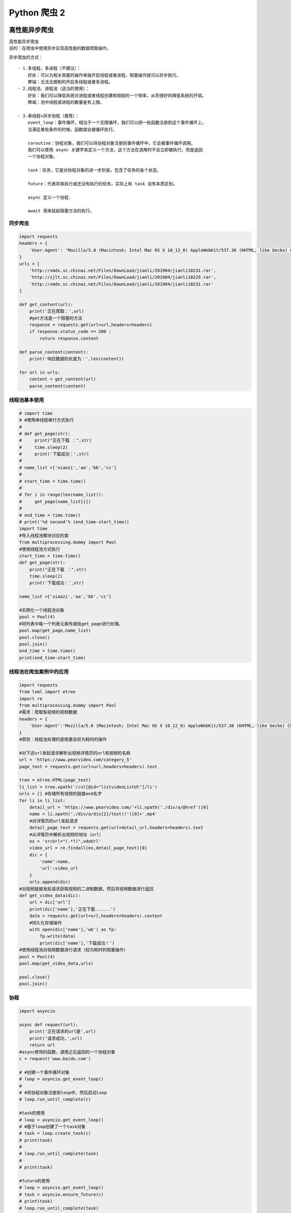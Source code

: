 Python 爬虫 2
##################################################################################

高性能异步爬虫
**********************************************************************************

| 高性能异步爬虫
| 目的：在爬虫中使用异步实现高性能的数据爬取操作。

异步爬虫的方式：

::

	- 1.多线程，多进程（不建议）：
	    好处：可以为相关阻塞的操作单独开启线程或者进程，阻塞操作就可以异步执行。
	    弊端：无法无限制的开启多线程或者多进程。
	- 2.线程池、进程池（适当的使用）：
	    好处：我们可以降低系统对进程或者线程创建和销毁的一个频率，从而很好的降低系统的开销。
	    弊端：池中线程或进程的数量是有上限。

	- 3.单线程+异步协程（推荐）：
	    event_loop：事件循环，相当于一个无限循环，我们可以把一些函数注册到这个事件循环上，
	    当满足某些条件的时候，函数就会被循环执行。

	    coroutine：协程对象，我们可以将协程对象注册到事件循环中，它会被事件循环调用。
	    我们可以使用 async 关键字来定义一个方法，这个方法在调用时不会立即被执行，而是返回
	    一个协程对象。

	    task：任务，它是对协程对象的进一步封装，包含了任务的各个状态。

	    future：代表将来执行或还没有执行的任务，实际上和 task 没有本质区别。

	    async 定义一个协程.

	    await 用来挂起阻塞方法的执行。

同步爬虫
==================================================================================

.. code-block:: python

	import requests
	headers = {
	    'User-Agent': 'Mozilla/5.0 (Macintosh; Intel Mac OS X 10_12_0) AppleWebKit/537.36 (KHTML, like Gecko) Chrome/72.0.3626.121 Safari/537.36'
	}
	urls = [
	    'http://xmdx.sc.chinaz.net/Files/DownLoad/jianli/201904/jianli10231.rar',
	    'http://zjlt.sc.chinaz.net/Files/DownLoad/jianli/201904/jianli10229.rar',
	    'http://xmdx.sc.chinaz.net/Files/DownLoad/jianli/201904/jianli10231.rar'
	]

	def get_content(url):
	    print('正在爬取：',url)
	    #get方法是一个阻塞的方法
	    response = requests.get(url=url,headers=headers)
	    if response.status_code == 200 :
	        return response.content

	def parse_content(content):
	    print('响应数据的长度为：',len(content))

	for url in urls:
	    content = get_content(url)
	    parse_content(content)

线程池基本使用
==================================================================================

.. code-block:: python

	# import time
	# #使用单线程串行方式执行
	#
	# def get_page(str):
	#     print("正在下载 ：",str)
	#     time.sleep(2)
	#     print('下载成功：',str)
	#
	# name_list =['xiaozi','aa','bb','cc']
	#
	# start_time = time.time()
	#
	# for i in range(len(name_list)):
	#     get_page(name_list[i])
	#
	# end_time = time.time()
	# print('%d second'% (end_time-start_time))
	import time
	#导入线程池模块对应的类
	from multiprocessing.dummy import Pool
	#使用线程池方式执行
	start_time = time.time()
	def get_page(str):
	    print("正在下载 ：",str)
	    time.sleep(2)
	    print('下载成功：',str)

	name_list =['xiaozi','aa','bb','cc']

	#实例化一个线程池对象
	pool = Pool(4)
	#将列表中每一个列表元素传递给get_page进行处理。
	pool.map(get_page,name_list)
	pool.close()
	pool.join()
	end_time = time.time()
	print(end_time-start_time)

线程池在爬虫案例中的应用
==================================================================================

.. code-block:: python

	import requests
	from lxml import etree
	import re
	from multiprocessing.dummy import Pool
	#需求：爬取梨视频的视频数据
	headers = {
	    'User-Agent':'Mozilla/5.0 (Macintosh; Intel Mac OS X 10_12_0) AppleWebKit/537.36 (KHTML, like Gecko) Chrome/71.0.3578.98 Safari/537.36'
	}
	#原则：线程池处理的是阻塞且较为耗时的操作

	#对下述url发起请求解析出视频详情页的url和视频的名称
	url = 'https://www.pearvideo.com/category_5'
	page_text = requests.get(url=url,headers=headers).text

	tree = etree.HTML(page_text)
	li_list = tree.xpath('//ul[@id="listvideoListUl"]/li')
	urls = [] #存储所有视频的链接and名字
	for li in li_list:
	    detail_url = 'https://www.pearvideo.com/'+li.xpath('./div/a/@href')[0]
	    name = li.xpath('./div/a/div[2]/text()')[0]+'.mp4'
	    #对详情页的url发起请求
	    detail_page_text = requests.get(url=detail_url,headers=headers).text
	    #从详情页中解析出视频的地址（url）
	    ex = 'srcUrl="(.*?)",vdoUrl'
	    video_url = re.findall(ex,detail_page_text)[0]
	    dic = {
	        'name':name,
	        'url':video_url
	    }
	    urls.append(dic)
	#对视频链接发起请求获取视频的二进制数据，然后将视频数据进行返回
	def get_video_data(dic):
	    url = dic['url']
	    print(dic['name'],'正在下载......')
	    data = requests.get(url=url,headers=headers).content
	    #持久化存储操作
	    with open(dic['name'],'wb') as fp:
	        fp.write(data)
	        print(dic['name'],'下载成功！')
	#使用线程池对视频数据进行请求（较为耗时的阻塞操作）
	pool = Pool(4)
	pool.map(get_video_data,urls)

	pool.close()
	pool.join()

协程
==================================================================================

.. code-block:: python

	import asyncio

	async def request(url):
	    print('正在请求的url是',url)
	    print('请求成功,',url)
	    return url
	#async修饰的函数，调用之后返回的一个协程对象
	c = request('www.baidu.com')

	# #创建一个事件循环对象
	# loop = asyncio.get_event_loop()
	#
	# #将协程对象注册到loop中，然后启动loop
	# loop.run_until_complete(c)

	#task的使用
	# loop = asyncio.get_event_loop()
	# #基于loop创建了一个task对象
	# task = loop.create_task(c)
	# print(task)
	#
	# loop.run_until_complete(task)
	#
	# print(task)

	#future的使用
	# loop = asyncio.get_event_loop()
	# task = asyncio.ensure_future(c)
	# print(task)
	# loop.run_until_complete(task)
	# print(task)

	def callback_func(task):
	    #result返回的就是任务对象中封装的协程对象对应函数的返回值
	    print(task.result())

	#绑定回调
	loop = asyncio.get_event_loop()
	task = asyncio.ensure_future(c)
	#将回调函数绑定到任务对象中
	task.add_done_callback(callback_func)
	loop.run_until_complete(task)


多任务协程01
==================================================================================

.. code-block:: python

	import asyncio
	import time

	async def request(url):
	    print('正在下载',url)
	    #在异步协程中如果出现了同步模块相关的代码，那么就无法实现异步。
	    # time.sleep(2)
	    #当在asyncio中遇到阻塞操作必须进行手动挂起
	    await asyncio.sleep(2)
	    print('下载完毕',url)

	start = time.time()
	urls = [
	    'www.baidu.com',
	    'www.sogou.com',
	    'www.goubanjia.com'
	]

	#任务列表：存放多个任务对象
	stasks = []
	for url in urls:
	    c = request(url)
	    task = asyncio.ensure_future(c)
	    stasks.append(task)

	loop = asyncio.get_event_loop()
	#需要将任务列表封装到wait中
	loop.run_until_complete(asyncio.wait(stasks))

	print(time.time()-start)

多任务异步协程02
==================================================================================

.. code-block:: python

	import requests
	import asyncio
	import time

	start = time.time()
	urls = [
	    'http://127.0.0.1:5000/bobo','http://127.0.0.1:5000/jay','http://127.0.0.1:5000/tom'
	]

	async def get_page(url):
	    print('正在下载',url)
	    #requests.get是基于同步，必须使用基于异步的网络请求模块进行指定url的请求发送
	    #aiohttp:基于异步网络请求的模块
	    response = requests.get(url=url)
	    print('下载完毕：',response.text)

	tasks = []

	for url in urls:
	    c = get_page(url)
	    task = asyncio.ensure_future(c)
	    tasks.append(task)

	loop = asyncio.get_event_loop()
	loop.run_until_complete(asyncio.wait(tasks))

	end = time.time()

	print('总耗时:',end-start)

aiohttp 实现多任务异步协程
==================================================================================

.. code-block:: python

	# 测试任务
	from flask import Flask
	import time

	app = Flask(__name__)

	@app.route('/bobo')
	def index_bobo():
	    time.sleep(2)
	    return 'Hello bobo'

	@app.route('/jay')
	def index_jay():
	    time.sleep(2)
	    return 'Hello jay'

	@app.route('/tom')
	def index_tom():
	    time.sleep(2)
	    return 'Hello tom'

	if __name__ == '__main__':
	    app.run(threaded=True)

	#环境安装：pip install aiohttp
	#使用该模块中的ClientSession
	import requests
	import asyncio
	import time
	import aiohttp

	start = time.time()
	# urls = [
	#     'http://127.0.0.1:5000/bobo','http://127.0.0.1:5000/jay','http://127.0.0.1:5000/tom',
	#     'http://127.0.0.1:5000/bobo', 'http://127.0.0.1:5000/jay', 'http://127.0.0.1:5000/tom',
	#     'http://127.0.0.1:5000/bobo', 'http://127.0.0.1:5000/jay', 'http://127.0.0.1:5000/tom',
	#     'http://127.0.0.1:5000/bobo', 'http://127.0.0.1:5000/jay', 'http://127.0.0.1:5000/tom',
	#
	# ]
	from multiprocessing.dummy import Pool
	pool = Pool(2)

	urls = []
	for i in range(10):
	    urls.append('http://127.0.0.1:5000/bobo')
	print(urls)
	async def get_page(url):
	    async with aiohttp.ClientSession() as session:
	        #get()、post():
	        #headers,params/data,proxy='http://ip:port'
	        async with await session.get(url) as response:
	            #text()返回字符串形式的响应数据
	            #read()返回的二进制形式的响应数据
	            #json()返回的就是json对象
	            #注意：获取响应数据操作之前一定要使用await进行手动挂起
	            page_text = await response.text()
	            print(page_text)

	tasks = []

	for url in urls:
	    c = get_page(url)
	    task = asyncio.ensure_future(c)
	    tasks.append(task)

	loop = asyncio.get_event_loop()

	loop.run_until_complete(asyncio.wait(tasks))

	end = time.time()

	print('总耗时:',end-start)

多任务异步协程实战演练
==================================================================================

.. code-block:: python

	import requests
	from lxml import etree
	import time
	import os
	start = time.time()
	headers = {
	    'User-Agent': 'Mozilla/5.0 (Macintosh; Intel Mac OS X 10_12_0) AppleWebKit/537.36 (KHTML, like Gecko) Chrome/72.0.3626.121 Safari/537.36'
	}
	if not os.path.exists('./libs'):
	    os.mkdir('./libs')
	url = 'http://pic.netbian.com/4kmeinv/index_%d.html'
	a = []
	for page in range(2,50):
	    new_url = format(url%page)
	    page_text = requests.get(url=new_url,headers=headers).text
	    tree = etree.HTML(page_text)
	    li_list = tree.xpath('//div[@class="slist"]/ul/li')
	    for li in li_list:
	        img_src = 'http://pic.netbian.com' + li.xpath('./a/img/@src')[0]
	        name = img_src.split('/')[-1]
	        # data = requests.get(url=img_src).content
	        # path = './libs/'+name
	        # with open(path,'wb') as fp:
	        #     fp.write(data)
	        #     print(name,'下载成功')
	        a.append(name)
	print(len(a))
	print('总耗时：',time.time()-start)

动态加载数据处理
**********************************************************************************

selenium模块的基本使用
==================================================================================

* 问题：selenium模块和爬虫之间具有怎样的关联？

::

	- 便捷的获取网站中动态加载的数据
	- 便捷实现模拟登录

* 什么是selenium模块？

::

	- 基于浏览器自动化的一个模块。

* selenium使用流程：

::

	- 环境安装：pip install selenium
	- 下载一个浏览器的驱动程序（谷歌浏览器）
	    - 下载路径：http://chromedriver.storage.googleapis.com/index.html
	    - 驱动程序和浏览器的映射关系：http://blog.csdn.net/huilan_same/article/details/51896672
	- 实例化一个浏览器对象
	- 编写基于浏览器自动化的操作代码
	    - 发起请求：get(url)
	    - 标签定位：find系列的方法
	    - 标签交互：send_keys('xxx')
	    - 执行js程序：excute_script('jsCode')
	    - 前进，后退：back(),forward()
	    - 关闭浏览器：quit()

	- selenium处理iframe
	    - 如果定位的标签存在于iframe标签之中，则必须使用switch_to.frame(id)
	    - 动作链（拖动）：from selenium.webdriver import ActionChains
	        - 实例化一个动作链对象：action = ActionChains(bro)
	        - click_and_hold（div）：长按且点击操作
	        - move_by_offset(x,y)
	        - perform()让动作链立即执行
	        - action.release()释放动作链对象

* 12306模拟登录

::

	- 超级鹰：http://www.chaojiying.com/about.html
	    - 注册：普通用户
	    - 登录：普通用户
	        - 题分查询：充值
	        - 创建一个软件（id）
	        - 下载示例代码

	- 12306模拟登录编码流程：
	    - 使用selenium打开登录页面
	    - 对当前selenium打开的这张页面进行截图
	    - 对当前图片局部区域（验证码图片）进行裁剪
	        - 好处：将验证码图片和模拟登录进行一一对应。
	    - 使用超级鹰识别验证码图片（坐标）
	    - 使用动作链根据坐标实现点击操作
	    - 录入用户名密码，点击登录按钮实现登录

演示程序
==================================================================================

.. code-block:: python

	from selenium import webdriver
	from time import sleep
	# 后面是你的浏览器驱动位置，记得前面加r'','r'是防止字符转义的
	driver = webdriver.Chrome(r'./chromedriver')
	# 用get打开百度页面
	driver.get("http://www.baidu.com")
	# 查找页面的“设置”选项，并进行点击
	driver.find_elements_by_link_text('设置')[0].click()
	sleep(2)
	# # 打开设置后找到“搜索设置”选项，设置为每页显示50条
	driver.find_elements_by_link_text('搜索设置')[0].click()
	sleep(2)
	# 选中每页显示50条
	m = driver.find_element_by_id('nr')
	sleep(2)
	m.find_element_by_xpath('//*[@id="nr"]/option[3]').click()
	m.find_element_by_xpath('.//option[3]').click()
	sleep(2)
	# 点击保存设置
	driver.find_elements_by_class_name("prefpanelgo")[0].click()
	sleep(2)
	# 处理弹出的警告页面   确定accept() 和 取消dismiss()
	driver.switch_to_alert().accept()
	sleep(2)
	# 找到百度的输入框，并输入 美女
	driver.find_element_by_id('kw').send_keys('美女')
	sleep(2)
	# 点击搜索按钮
	driver.find_element_by_id('su').click()
	sleep(2)
	# 在打开的页面中找到“Selenium - 开源中国社区”，并打开这个页面
	driver.find_elements_by_link_text('美女_百度图片')[0].click()
	sleep(3)
	# 关闭浏览器
	driver.quit()

selenium 基础用法
==================================================================================

.. code-block:: python

	from selenium import webdriver
	from lxml import etree
	from time import sleep
	#实例化一个浏览器对象（传入浏览器的驱动成）
	bro = webdriver.Chrome(executable_path='./chromedriver')
	#让浏览器发起一个指定url对应请求
	bro.get('http://125.35.6.84:81/xk/')

	#page_source获取浏览器当前页面的页面源码数据
	page_text = bro.page_source

	#解析企业名称
	tree = etree.HTML(page_text)
	li_list = tree.xpath('//ul[@id="gzlist"]/li')
	for li in li_list:
	    name = li.xpath('./dl/@title')[0]
	    print(name)
	sleep(5)
	bro.quit()

selenium 其他自动化操作
==================================================================================

.. code-block:: python

	from selenium import webdriver
	from time import sleep
	bro = webdriver.Chrome(executable_path='./chromedriver')

	bro.get('https://www.taobao.com/')

	#标签定位
	search_input = bro.find_element_by_id('q')
	#标签交互
	search_input.send_keys('Iphone')

	#执行一组js程序  翻屏(往下滚动一屏) 滑动按钮
	bro.execute_script('window.scrollTo(0,document.body.scrollHeight)')
	sleep(2)
	#点击搜索按钮
	btn = bro.find_element_by_css_selector('.btn-search')
	btn.click()

	bro.get('https://www.baidu.com')
	sleep(2)
	#回退
	bro.back()
	sleep(2)
	#前进
	bro.forward()

	sleep(5)

	bro.quit()

动作链和 iframe 的处理
==================================================================================

.. code-block:: python

	from selenium import webdriver
	from time import sleep
	#导入动作链对应的类
	from selenium.webdriver import ActionChains
	bro = webdriver.Chrome(executable_path='./chromedriver')

	bro.get('https://www.runoob.com/try/try.php?filename=jqueryui-api-droppable')

	#如果定位的标签是存在于iframe标签之中的则必须通过如下操作在进行标签定位
	bro.switch_to.frame('iframeResult')#切换浏览器标签定位的作用域
	div = bro.find_element_by_id('draggable')

	#动作链
	action = ActionChains(bro)
	#点击长按指定的标签
	action.click_and_hold(div)

	for i in range(5):
	    #perform()立即执行动作链操作
	    #move_by_offset(x,y):x水平方向 y竖直方向
	    action.move_by_offset(17,0).perform()
	    sleep(0.5)

	#释放动作链
	action.release()

	bro.quit()

模拟登录 qq 空间
==================================================================================

.. code-block:: python

	from selenium import webdriver
	from time import sleep

	bro = webdriver.Chrome(executable_path='./chromedriver')

	bro.get('https://qzone.qq.com/')

	bro.switch_to.frame('login_frame')

	a_tag = bro.find_element_by_id("switcher_plogin")
	a_tag.click()

	userName_tag = bro.find_element_by_id('u')
	password_tag = bro.find_element_by_id('p')
	sleep(1)
	userName_tag.send_keys('328410948')
	sleep(1)
	password_tag.send_keys('123456789')
	sleep(1)
	btn = bro.find_element_by_id('login_button')
	btn.click()

	sleep(3)

	bro.quit()

谷歌无头浏览器+反检测
==================================================================================

.. code-block:: python

	from selenium import webdriver
	from time import sleep
	#实现无可视化界面
	from selenium.webdriver.chrome.options import Options
	#实现规避检测
	from selenium.webdriver import ChromeOptions

	#实现无可视化界面的操作
	chrome_options = Options()
	chrome_options.add_argument('--headless')
	chrome_options.add_argument('--disable-gpu')

	#实现规避检测
	option = ChromeOptions()
	option.add_experimental_option('excludeSwitches', ['enable-automation'])

	#如何实现让selenium规避被检测到的风险
	bro = webdriver.Chrome(executable_path='./chromedriver',chrome_options=chrome_options,options=option)

	#无可视化界面（无头浏览器） phantomJs
	bro.get('https://www.baidu.com')

	print(bro.page_source)
	sleep(2)
	bro.quit()

基于 selenium 实现 12306 模拟登录
==================================================================================

.. code-block:: python

	#下述代码为超级鹰提供的示例代码
	import requests
	from hashlib import md5

	class Chaojiying_Client(object):

	    def __init__(self, username, password, soft_id):
	        self.username = username
	        password =  password.encode('utf8')
	        self.password = md5(password).hexdigest()
	        self.soft_id = soft_id
	        self.base_params = {
	            'user': self.username,
	            'pass2': self.password,
	            'softid': self.soft_id,
	        }
	        self.headers = {
	            'Connection': 'Keep-Alive',
	            'User-Agent': 'Mozilla/4.0 (compatible; MSIE 8.0; Windows NT 5.1; Trident/4.0)',
	        }

	    def PostPic(self, im, codetype):
	        """
	        im: 图片字节
	        codetype: 题目类型 参考 http://www.chaojiying.com/price.html
	        """
	        params = {
	            'codetype': codetype,
	        }
	        params.update(self.base_params)
	        files = {'userfile': ('ccc.jpg', im)}
	        r = requests.post('http://upload.chaojiying.net/Upload/Processing.php', data=params, files=files, headers=self.headers)
	        return r.json()

	    def ReportError(self, im_id):
	        """
	        im_id:报错题目的图片ID
	        """
	        params = {
	            'id': im_id,
	        }
	        params.update(self.base_params)
	        r = requests.post('http://upload.chaojiying.net/Upload/ReportError.php', data=params, headers=self.headers)
	        return r.json()

	# chaojiying = Chaojiying_Client('bobo328410948', 'bobo328410948', '899370')	#用户中心>>软件ID 生成一个替换 96001
	# im = open('12306.jpg', 'rb').read()													#本地图片文件路径 来替换 a.jpg 有时WIN系统须要//
	# print(chaojiying.PostPic(im, 9004)['pic_str'])
	#上述代码为超级鹰提供的示例代码

	#使用selenium打开登录页面
	from selenium import webdriver
	import time
	from PIL import Image
	from selenium.webdriver import ActionChains
	bro = webdriver.Chrome(executable_path='./chromedriver')
	bro.get('https://kyfw.12306.cn/otn/login/init')
	time.sleep(1)

	#save_screenshot就是将当前页面进行截图且保存
	bro.save_screenshot('aa.png')

	#确定验证码图片对应的左上角和右下角的坐标（裁剪的区域就确定）
	code_img_ele = bro.find_element_by_xpath('//*[@id="loginForm"]/div/ul[2]/li[4]/div/div/div[3]/img')
	location = code_img_ele.location  # 验证码图片左上角的坐标 x,y
	print('location:',location)
	size = code_img_ele.size  #验证码标签对应的长和宽
	print('size:',size)
	#左上角和右下角坐标
	rangle = (
	int(location['x']), int(location['y']), int(location['x'] + size['width']), int(location['y'] + size['height']))
	#至此验证码图片区域就确定下来了

	i = Image.open('./aa.png')
	code_img_name = './code.png'
	#crop根据指定区域进行图片裁剪
	frame = i.crop(rangle)
	frame.save(code_img_name)

	#将验证码图片提交给超级鹰进行识别
	chaojiying = Chaojiying_Client('bobo328410948', 'bobo328410948', '899370')	#用户中心>>软件ID 生成一个替换 96001
	im = open('code.png', 'rb').read()													#本地图片文件路径 来替换 a.jpg 有时WIN系统须要//
	print(chaojiying.PostPic(im, 9004)['pic_str'])
	result = chaojiying.PostPic(im, 9004)['pic_str']
	all_list = [] #要存储即将被点击的点的坐标  [[x1,y1],[x2,y2]]
	if '|' in result:
	    list_1 = result.split('|')
	    count_1 = len(list_1)
	    for i in range(count_1):
	        xy_list = []
	        x = int(list_1[i].split(',')[0])
	        y = int(list_1[i].split(',')[1])
	        xy_list.append(x)
	        xy_list.append(y)
	        all_list.append(xy_list)
	else:
	    x = int(result.split(',')[0])
	    y = int(result.split(',')[1])
	    xy_list = []
	    xy_list.append(x)
	    xy_list.append(y)
	    all_list.append(xy_list)
	print(all_list)
	#遍历列表，使用动作链对每一个列表元素对应的x,y指定的位置进行点击操作
	for l in all_list:
	    x = l[0]
	    y = l[1]
	    ActionChains(bro).move_to_element_with_offset(code_img_ele, x, y).click().perform()
	    time.sleep(0.5)

	bro.find_element_by_id('username').send_keys('www.zhangbowudi@qq.com')
	time.sleep(2)
	bro.find_element_by_id('password').send_keys('bobo_15027900535')
	time.sleep(2)
	bro.find_element_by_id('loginSub').click()
	time.sleep(30)
	bro.quit()

scrapy 框架
**********************************************************************************

scrapy框架

- 什么是框架？

::

	- 就是一个集成了很多功能并且具有很强通用性的一个项目模板。

- 如何学习框架？

::

	- 专门学习框架封装的各种功能的详细用法。

- 什么是scrapy？

::

	- 爬虫中封装好的一个明星框架。功能：高性能的持久化存储，异步的数据下载，高性能的数据解析，分布式

- scrapy框架的基本使用

::

	- 环境的安装：
	    - mac or linux：pip install scrapy
	    - windows:
	        - pip install wheel
	        - 下载twisted，下载地址为http://www.lfd.uci.edu/~gohlke/pythonlibs/#twisted
	        - 安装twisted：pip install Twisted‑17.1.0‑cp36‑cp36m‑win_amd64.whl
	        - pip install pywin32
	        - pip install scrapy
	        测试：在终端里录入scrapy指令，没有报错即表示安装成功！
	- 创建一个工程：scrapy startproject xxxPro
	- cd xxxPro
	- 在spiders子目录中创建一个爬虫文件
	    - scrapy genspider spiderName www.xxx.com
	- 执行工程：
	    - scrapy crawl spiderName

- scrapy数据解析

- scrapy持久化存储

::

	- 基于终端指令：
	    - 要求：只可以将parse方法的返回值存储到本地的文本文件中
	    - 注意：持久化存储对应的文本文件的类型只可以为：'json', 'jsonlines', 'jl', 'csv', 'xml', 'marshal', 'pickle
	    - 指令：scrapy crawl xxx -o filePath
	    - 好处：简介高效便捷
	    - 缺点：局限性比较强（数据只可以存储到指定后缀的文本文件中）

	- 基于管道：
	    - 编码流程：
	        - 数据解析
	        - 在item类中定义相关的属性
	        - 将解析的数据封装存储到item类型的对象
	        - 将item类型的对象提交给管道进行持久化存储的操作
	        - 在管道类的process_item中要将其接受到的item对象中存储的数据进行持久化存储操作
	        - 在配置文件中开启管道
	    - 好处：
	        - 通用性强。

	- 面试题：将爬取到的数据一份存储到本地一份存储到数据库，如何实现？
	    - 管道文件中一个管道类对应的是将数据存储到一种平台
	    - 爬虫文件提交的item只会给管道文件中第一个被执行的管道类接受
	    - process_item中的return item表示将item传递给下一个即将被执行的管道类

- 基于Spider的全站数据爬取

::

	- 就是将网站中某板块下的全部页码对应的页面数据进行爬取
	- 需求：爬取校花网中的照片的名称
	- 实现方式：
	    - 将所有页面的url添加到start_urls列表（不推荐）
	    - 自行手动进行请求发送（推荐）
	        - 手动请求发送：
	            - yield scrapy.Request(url,callback):callback专门用做于数据解析

- 五大核心组件

::

	引擎(Scrapy)
	    用来处理整个系统的数据流处理, 触发事务(框架核心)
	调度器(Scheduler)
	    用来接受引擎发过来的请求, 压入队列中, 并在引擎再次请求的时候返回. 可以想像成一个URL（抓取网页的网址或者说是链接）的优先队列, 由它来决定下一个要抓取的网址是什么, 同时去除重复的网址
	下载器(Downloader)
	    用于下载网页内容, 并将网页内容返回给蜘蛛(Scrapy下载器是建立在twisted这个高效的异步模型上的)
	爬虫(Spiders)
	    爬虫是主要干活的, 用于从特定的网页中提取自己需要的信息, 即所谓的实体(Item)。用户也可以从中提取出链接,让Scrapy继续抓取下一个页面
	项目管道(Pipeline)
	    负责处理爬虫从网页中抽取的实体，主要的功能是持久化实体、验证实体的有效性、清除不需要的信息。当页面被爬虫解析后，将被发送到项目管道，并经过几个特定的次序处理数据。

- 请求传参

::

	- 使用场景：如果爬取解析的数据不在同一张页面中。（深度爬取）
	- 需求：爬取boss的岗位名称，岗位描述

- 图片数据爬取之ImagesPipeline

::

	- 基于scrapy爬取字符串类型的数据和爬取图片类型的数据区别？
	    - 字符串：只需要基于xpath进行解析且提交管道进行持久化存储
	    - 图片：xpath解析出图片src的属性值。单独的对图片地址发起请求获取图片二进制类型的数据

	- ImagesPipeline：
	    - 只需要将img的src的属性值进行解析，提交到管道，管道就会对图片的src进行请求发送获取图片的二进制类型的数据，且还会帮我们进行持久化存储。
	- 需求：爬取站长素材中的高清图片
	- 使用流程：
	    - 数据解析（图片的地址）
	    - 将存储图片地址的item提交到制定的管道类
	    - 在管道文件中自定制一个基于ImagesPipeLine的一个管道类
	        - get_media_request
	        - file_path
	        - item_completed
	    - 在配置文件中：
	        - 指定图片存储的目录：IMAGES_STORE = './imgs_bobo'
	        - 指定开启的管道：自定制的管道类

- 中间件

::

	- 下载中间件
	    - 位置：引擎和下载器之间
	    - 作用：批量拦截到整个工程中所有的请求和响应
	    - 拦截请求：
	        - UA伪装:process_request
	        - 代理IP:process_exception:return request

	    - 拦截响应：
	        - 篡改响应数据，响应对象
	        - 需求：爬取网易新闻中的新闻数据（标题和内容）
	            - 1.通过网易新闻的首页解析出五大板块对应的详情页的url（没有动态加载）
	            - 2.每一个板块对应的新闻标题都是动态加载出来的（动态加载）
	            - 3.通过解析出每一条新闻详情页的url获取详情页的页面源码，解析出新闻内容

- CrawlSpider:类，Spider的一个子类

::

	- 全站数据爬取的方式
	    - 基于Spider：手动请求
	    - 基于CrawlSpider
	- CrawlSpider的使用：
	    - 创建一个工程
	    - cd XXX
	    - 创建爬虫文件（CrawlSpider）：
	        - scrapy genspider -t crawl xxx www.xxxx.com
	        - 链接提取器：
	            - 作用：根据指定的规则（allow）进行指定链接的提取
	        - 规则解析器：
	            - 作用：将链接提取器提取到的链接进行指定规则（callback）的解析
	    #需求：爬取sun网站中的编号，新闻标题，新闻内容，标号
	        - 分析：爬取的数据没有在同一张页面中。
	        - 1.可以使用链接提取器提取所有的页码链接
	        - 2.让链接提取器提取所有的新闻详情页的链接

- 分布式爬虫

::

	- 概念：我们需要搭建一个分布式的机群，让其对一组资源进行分布联合爬取。
	- 作用：提升爬取数据的效率

	- 如何实现分布式？
	    - 安装一个scrapy-redis的组件
	    - 原生的scarapy是不可以实现分布式爬虫，必须要让scrapy结合着scrapy-redis组件一起实现分布式爬虫。
	    - 为什么原生的scrapy不可以实现分布式？
	        - 调度器不可以被分布式机群共享
	        - 管道不可以被分布式机群共享
	    - scrapy-redis组件作用：
	        - 可以给原生的scrapy框架提供可以被共享的管道和调度器
	    - 实现流程
	        - 创建一个工程
	        - 创建一个基于CrawlSpider的爬虫文件
	        - 修改当前的爬虫文件：
	            - 导包：from scrapy_redis.spiders import RedisCrawlSpider
	            - 将start_urls和allowed_domains进行注释
	            - 添加一个新属性：redis_key = 'sun' 可以被共享的调度器队列的名称
	            - 编写数据解析相关的操作
	            - 将当前爬虫类的父类修改成RedisCrawlSpider
	        - 修改配置文件settings
	            - 指定使用可以被共享的管道：
	                ITEM_PIPELINES = {
	                    'scrapy_redis.pipelines.RedisPipeline': 400
	                }
	            - 指定调度器：
	                # 增加了一个去重容器类的配置, 作用使用Redis的set集合来存储请求的指纹数据, 从而实现请求去重的持久化
	                DUPEFILTER_CLASS = "scrapy_redis.dupefilter.RFPDupeFilter"
	                # 使用scrapy-redis组件自己的调度器
	                SCHEDULER = "scrapy_redis.scheduler.Scheduler"
	                # 配置调度器是否要持久化, 也就是当爬虫结束了, 要不要清空Redis中请求队列和去重指纹的set。如果是True, 就表示要持久化存储, 就不清空数据, 否则清空数据
	                SCHEDULER_PERSIST = True
	            - 指定redis服务器：

	        - redis相关操作配置：
	            - 配置redis的配置文件：
	                - linux或者mac：redis.conf
	                - windows:redis.windows.conf
	                - 代开配置文件修改：
	                    - 将bind 127.0.0.1进行删除
	                    - 关闭保护模式：protected-mode yes改为no
	            - 结合着配置文件开启redis服务
	                - redis-server 配置文件
	            - 启动客户端：
	                - redis-cli
	        - 执行工程：
	            - scrapy runspider xxx.py
	        - 向调度器的队列中放入一个起始的url：
	            - 调度器的队列在redis的客户端中
	                - lpush xxx www.xxx.com
	        - 爬取到的数据存储在了redis的proName:items这个数据结构中

初始使用
==================================================================================

.. code-block:: python

	//settings 配置文件
	BOT_NAME = 'firstBlood'

	......
	......

	# Crawl responsibly by identifying yourself (and your website) on the user-agent
	#USER_AGENT = 'firstBlood (+http://www.yourdomain.com)'
	USER_AGENT = 'Mozilla/5.0 (Macintosh; Intel Mac OS X 10_12_0) AppleWebKit/537.36 (KHTML, like Gecko) Chrome/74.0.3729.169 Safari/537.36'

	# Obey robots.txt rules
	ROBOTSTXT_OBEY = False

	LOG_LEVEL = 'ERROR'

	#显示指定类型的日志信息
	LOG_LEVEL = 'ERROR'

	......
	......

	//first 文件
	import scrapy

	class FirstSpider(scrapy.Spider):
	    #爬虫文件的名称：就是爬虫源文件的一个唯一标识
	    name = 'first'
	    #允许的域名：用来限定start_urls列表中哪些url可以进行请求发送
	    # allowed_domains = ['www.baidu.com']

	    #起始的url列表：该列表中存放的url会被scrapy自动进行请求的发送
	    start_urls = ['https://www.baidu.com/','https://www.sogou.com']

	    #用作于数据解析：response参数表示的就是请求成功后对应的响应对象
	    def parse(self, response):
	        print(response)

基于终端指令的持久化存储
==================================================================================

.. code-block:: python

	//settings 配置文件

	BOT_NAME = 'qiubaiPro'

	# Crawl responsibly by identifying yourself (and your website) on the user-agent
	USER_AGENT = 'Mozilla/5.0 (Macintosh; Intel Mac OS X 10_12_0) AppleWebKit/537.36 (KHTML, like Gecko) Chrome/74.0.3729.169 Safari/537.36'

	# Obey robots.txt rules
	ROBOTSTXT_OBEY = False

	LOG_LEVEL = 'ERROR'

	//items.py
	import scrapy

	class QiubaiproItem(scrapy.Item):
	    # define the fields for your item here like:
	    author = scrapy.Field()
	    content = scrapy.Field()
	    # pass

	//qiubai.py
	import scrapy
	from qiubaiPro.items import QiubaiproItem

	class QiubaiSpider(scrapy.Spider):
	    name = 'qiubai'
	    # allowed_domains = ['www.xxx.com']
	    start_urls = ['https://www.qiushibaike.com/text/']

		def parse(self, response):
		    #解析：作者的名称+段子内容
		    div_list = response.xpath('//div[@id="content-left"]/div')
		    all_data = [] #存储所有解析到的数据
		    for div in div_list:
		        #xpath返回的是列表，但是列表元素一定是Selector类型的对象
		        #extract可以将Selector对象中data参数存储的字符串提取出来
		        # author = div.xpath('./div[1]/a[2]/h2/text()')[0].extract()
		        author = div.xpath('./div[1]/a[2]/h2/text()').extract_first()
		        #列表调用了extract之后，则表示将列表中每一个Selector对象中data对应的字符串提取了出来
		        content = div.xpath('./a[1]/div/span//text()').extract()
		        content = ''.join(content)

		        dic = {
		            'author':author,
		            'content':content
		        }

		        all_data.append(dic)

		    return all_data

基于管道的持久化存储
==================================================================================

.. code-block:: python

	//items.py
	import scrapy

	class QiubaiproItem(scrapy.Item):
	    # define the fields for your item here like:
	    author = scrapy.Field()
	    content = scrapy.Field()
	    # pass

	//qiubai.py
	import scrapy
	from qiubaiPro.items import QiubaiproItem

	class QiubaiSpider(scrapy.Spider):
	    name = 'qiubai'
	    # allowed_domains = ['www.xxx.com']
	    start_urls = ['https://www.qiushibaike.com/text/']

	    def parse(self, response):
	        #解析：作者的名称+段子内容
	        div_list = response.xpath('//div[@id="content-left"]/div')
	        all_data = [] #存储所有解析到的数据
	        for div in div_list:
	            #xpath返回的是列表，但是列表元素一定是Selector类型的对象
	            #extract可以将Selector对象中data参数存储的字符串提取出来
	            # author = div.xpath('./div[1]/a[2]/h2/text()')[0].extract()
	            author = div.xpath('./div[1]/a[2]/h2/text() | ./div[1]/span/h2/text()').extract_first()
	            #列表调用了extract之后，则表示将列表中每一个Selector对象中data对应的字符串提取了出来
	            content = div.xpath('./a[1]/div/span//text()').extract()
	            content = ''.join(content)

	            item = QiubaiproItem()
	            item['author'] = author
	            item['content'] = content

	            yield item#将item提交给了管道

	//pipelines.py
	import pymysql

	class QiubaiproPipeline(object):
	    fp = None
	    #重写父类的一个方法：该方法只在开始爬虫的时候被调用一次
	    def open_spider(self,spider):
	        print('开始爬虫......')
	        self.fp = open('./qiubai.txt','w',encoding='utf-8')


	    #专门用来处理item类型对象
	    #该方法可以接收爬虫文件提交过来的item对象
	    #该方法没接收到一个item就会被调用一次
	    def process_item(self, item, spider):
	        author = item['author']
	        content= item['content']

	        self.fp.write(author+':'+content+'\n')

	        return item #就会传递给下一个即将被执行的管道类

	    def close_spider(self,spider):
	        print('结束爬虫！')
	        self.fp.close()

	#管道文件中一个管道类对应将一组数据存储到一个平台或者载体中
	class mysqlPileLine(object):
	    conn = None
	    cursor = None
	    def open_spider(self,spider):
	        self.conn = pymysql.Connect(host='127.0.0.1',port=3306,user='root',password='123456',db='qiubai',charset='utf8')
	    def process_item(self,item,spider):
	        self.cursor = self.conn.cursor()

	        try:
	            self.cursor.execute('insert into qiubai values("%s","%s")'%(item["author"],item["content"]))
	            self.conn.commit()
	        except Exception as e:
	            print(e)
	            self.conn.rollback()

	        return item
	    def close_spider(self,spider):
	        self.cursor.close()
	        self.conn.close()


	#爬虫文件提交的item类型的对象最终会提交给哪一个管道类？
	    #先执行的管道类

	//配置文件(setting)中开启管道
	ITEM_PIPELINES = {
	   'qiubaiPro.pipelines.QiubaiproPipeline': 300,
	    #300表示的是优先级，数值越小优先级越高
	}

全站数据爬取
==================================================================================

.. code-block:: python

	//settings.py
	BOT_NAME = 'xiaohuaPro'

	SPIDER_MODULES = ['xiaohuaPro.spiders']
	NEWSPIDER_MODULE = 'xiaohuaPro.spiders'

	USER_AGENT = 'Mozilla/5.0 (Macintosh; Intel Mac OS X 10_12_0) AppleWebKit/537.36 (KHTML, like Gecko) Chrome/74.0.3729.169 Safari/537.36'

	# Crawl responsibly by identifying yourself (and your website) on the user-agent
	#USER_AGENT = 'xiaohuaPro (+http://www.yourdomain.com)'
	LOG_LEVEL = 'ERROR'
	# Obey robots.txt rules
	ROBOTSTXT_OBEY = False

	//xiaohua.py
	import scrapy

	class XiaohuaSpider(scrapy.Spider):
	    name = 'xiaohua'
	    # allowed_domains = ['www.xxx.com']
	    start_urls = ['http://www.521609.com/meinvxiaohua/']

	    #生成一个通用的url模板(不可变)
	    url = 'http://www.521609.com/meinvxiaohua/list12%d.html'
	    page_num = 2

	    def parse(self, response):
	        li_list = response.xpath('//*[@id="content"]/div[2]/div[2]/ul/li')
	        for li in li_list:
	            img_name = li.xpath('./a[2]/b/text() | ./a[2]/text()').extract_first()
	            print(img_name)

	        if self.page_num <= 11:
	            new_url = format(self.url%self.page_num)
	            self.page_num += 1
	            #手动请求发送:callback回调函数是专门用作于数据解析
	            yield scrapy.Request(url=new_url,callback=self.parse)

scrapy五大核心组件简介
==================================================================================

scrapy的基本使用我们已经掌握，但是各位心中一定会有些许的疑问，我们在编写scrapy工程的时候，我们只是在定义相关类中的属性或者方法，但是我们并没有手动的对类进行实例化或者手动调用过相关的方法，那么这些操作都是谁做的呢？接下来我们就来看看scrapy的五大核心组件的工作流程，然后大家就会上述的疑问有基本了解了。

|image0|

* 引擎(Scrapy)
	
	* 用来处理整个系统的数据流处理, 触发事务(框架核心)

* 调度器(Scheduler)

	* 用来接受引擎发过来的请求, 压入队列中, 并在引擎再次请求的时候返回. 可以想像成一个URL（抓取网页的网址或者说是链接）的优先队列, 由它来决定下一个要抓取的网址是什么, 同时去除重复的网址

* 下载器(Downloader)

	* 用于下载网页内容, 并将网页内容返回给蜘蛛(Scrapy下载器是建立在twisted这个高效的异步模型上的)

* 爬虫(Spiders)

	* 爬虫是主要干活的, 用于从特定的网页中提取自己需要的信息, 即所谓的实体(Item)。用户也可以从中提取出链接,让Scrapy继续抓取下一个页面

* 项目管道(Pipeline)

	* 负责处理爬虫从网页中抽取的实体，主要的功能是持久化实体、验证实体的有效性、清除不需要的信息。当页面被爬虫解析后，将被发送到项目管道，并经过几个特定的次序处理数据。

请求传参
==================================================================================

.. code-block:: python

	//items.py
	import scrapy

	class BossproItem(scrapy.Item):
	    # define the fields for your item here like:
	    job_name = scrapy.Field()
	    job_desc = scrapy.Field()
	    # pass

	//boss.py
	import scrapy
	from bossPro.items import BossproItem

	class BossSpider(scrapy.Spider):
	    name = 'boss'
	    # allowed_domains = ['www.xxx.com']
	    start_urls = ['https://www.zhipin.com/job_detail/?query=python&city=101010100&industry=&position=']

	    url = 'https://www.zhipin.com/c101010100/?query=python&page=%d'
	    page_num = 2

	   #回调函数接受item
	    def parse_detail(self,response):
	        item = response.meta['item']

	        job_desc = response.xpath('//*[@id="main"]/div[3]/div/div[2]/div[2]/div[1]/div//text()').extract()
	        job_desc = ''.join(job_desc)
	        # print(job_desc)
	        item['job_desc'] = job_desc

	        yield item

	    #解析首页中的岗位名称
	    def parse(self, response):
	        li_list = response.xpath('//*[@id="main"]/div/div[3]/ul/li')
	        for li in li_list:
	            item = BossproItem()

	            job_name = li.xpath('.//div[@class="info-primary"]/h3/a/div[1]/text()').extract_first()
	            item['job_name'] = job_name
	            # print(job_name)
	            detail_url = 'https://www.zhipin.com'+li.xpath('.//div[@class="info-primary"]/h3/a/@href').extract_first()
	            #对详情页发请求获取详情页的页面源码数据
	            #手动请求的发送
	            #请求传参：meta={}，可以将meta字典传递给请求对应的回调函数
	            yield scrapy.Request(detail_url,callback=self.parse_detail,meta={'item':item})

	        #分页操作
	        if self.page_num <= 3:
	            new_url = format(self.url%self.page_num)
	            self.page_num += 1

	            yield scrapy.Request(new_url,callback=self.parse)

图片爬取
==================================================================================

.. code-block:: python

	//img.py
	# -*- coding: utf-8 -*-
	import scrapy
	from imgsPro.items import ImgsproItem

	class ImgSpider(scrapy.Spider):
	    name = 'img'
	    # allowed_domains = ['www.xxx.com']
	    start_urls = ['http://sc.chinaz.com/tupian/']

	    def parse(self, response):
	        div_list = response.xpath('//div[@id="container"]/div')
	        for div in div_list:
	            #注意：使用伪属性
	            src = div.xpath('./div/a/img/@src2').extract_first()

	            item = ImgsproItem()
	            item['src'] = src

	            yield item

	//items.py
	class ImgsproItem(scrapy.Item):
	    # define the fields for your item here like:
	    src = scrapy.Field()
	    # pass

	//pipelines
	from scrapy.pipelines.images import ImagesPipeline
	import scrapy
	class imgsPileLine(ImagesPipeline):

	    #就是可以根据图片地址进行图片数据的请求
	    def get_media_requests(self, item, info):

	        yield scrapy.Request(item['src'])

	    #指定图片存储的路径
	    def file_path(self, request, response=None, info=None):
	        imgName = request.url.split('/')[-1]
	        return imgName

	    def item_completed(self, results, item, info):
	        return item #返回给下一个即将被执行的管道类

中间件使用
==================================================================================

.. code-block:: python

	//settings.py
	BOT_NAME = 'middlePro'

	SPIDER_MODULES = ['middlePro.spiders']
	NEWSPIDER_MODULE = 'middlePro.spiders'

	# Obey robots.txt rules
	ROBOTSTXT_OBEY = False

	# Enable or disable downloader middlewares
	DOWNLOADER_MIDDLEWARES = {
	   'middlePro.middlewares.MiddleproDownloaderMiddleware': 543,
	}

	//middlewares.py
	from scrapy import signals

	import random

	class MiddleproDownloaderMiddleware(object):
	    # Not all methods need to be defined. If a method is not defined,
	    # scrapy acts as if the downloader middleware does not modify the
	    # passed objects.
	    user_agent_list = [
	        "Mozilla/5.0 (Windows NT 6.1; WOW64) AppleWebKit/537.1 "
	        "(KHTML, like Gecko) Chrome/22.0.1207.1 Safari/537.1",
	        "Mozilla/5.0 (X11; CrOS i686 2268.111.0) AppleWebKit/536.11 "
	        "(KHTML, like Gecko) Chrome/20.0.1132.57 Safari/536.11",
	        "Mozilla/5.0 (Windows NT 6.1; WOW64) AppleWebKit/536.6 "
	        "(KHTML, like Gecko) Chrome/20.0.1092.0 Safari/536.6",
	        "Mozilla/5.0 (Windows NT 6.2) AppleWebKit/536.6 "
	        "(KHTML, like Gecko) Chrome/20.0.1090.0 Safari/536.6",
	        "Mozilla/5.0 (Windows NT 6.2; WOW64) AppleWebKit/537.1 "
	        "(KHTML, like Gecko) Chrome/19.77.34.5 Safari/537.1",
	        "Mozilla/5.0 (X11; Linux x86_64) AppleWebKit/536.5 "
	        "(KHTML, like Gecko) Chrome/19.0.1084.9 Safari/536.5",
	        "Mozilla/5.0 (Windows NT 6.0) AppleWebKit/536.5 "
	        "(KHTML, like Gecko) Chrome/19.0.1084.36 Safari/536.5",
	        "Mozilla/5.0 (Windows NT 6.1; WOW64) AppleWebKit/536.3 "
	        "(KHTML, like Gecko) Chrome/19.0.1063.0 Safari/536.3",
	        "Mozilla/5.0 (Windows NT 5.1) AppleWebKit/536.3 "
	        "(KHTML, like Gecko) Chrome/19.0.1063.0 Safari/536.3",
	        "Mozilla/5.0 (Macintosh; Intel Mac OS X 10_8_0) AppleWebKit/536.3 "
	        "(KHTML, like Gecko) Chrome/19.0.1063.0 Safari/536.3",
	        "Mozilla/5.0 (Windows NT 6.2) AppleWebKit/536.3 "
	        "(KHTML, like Gecko) Chrome/19.0.1062.0 Safari/536.3",
	        "Mozilla/5.0 (Windows NT 6.1; WOW64) AppleWebKit/536.3 "
	        "(KHTML, like Gecko) Chrome/19.0.1062.0 Safari/536.3",
	        "Mozilla/5.0 (Windows NT 6.2) AppleWebKit/536.3 "
	        "(KHTML, like Gecko) Chrome/19.0.1061.1 Safari/536.3",
	        "Mozilla/5.0 (Windows NT 6.1; WOW64) AppleWebKit/536.3 "
	        "(KHTML, like Gecko) Chrome/19.0.1061.1 Safari/536.3",
	        "Mozilla/5.0 (Windows NT 6.1) AppleWebKit/536.3 "
	        "(KHTML, like Gecko) Chrome/19.0.1061.1 Safari/536.3",
	        "Mozilla/5.0 (Windows NT 6.2) AppleWebKit/536.3 "
	        "(KHTML, like Gecko) Chrome/19.0.1061.0 Safari/536.3",
	        "Mozilla/5.0 (X11; Linux x86_64) AppleWebKit/535.24 "
	        "(KHTML, like Gecko) Chrome/19.0.1055.1 Safari/535.24",
	        "Mozilla/5.0 (Windows NT 6.2; WOW64) AppleWebKit/535.24 "
	        "(KHTML, like Gecko) Chrome/19.0.1055.1 Safari/535.24"
	    ]
	    PROXY_http = [
	        '153.180.102.104:80',
	        '195.208.131.189:56055',
	    ]
	    PROXY_https = [
	        '120.83.49.90:9000',
	        '95.189.112.214:35508',
	    ]
	    #拦截请求
	    def process_request(self, request, spider):
	        #UA伪装
	        request.headers['User-Agent'] = random.choice(self.user_agent_list)

	        #为了验证代理的操作是否生效
	        request.meta['proxy'] = 'http://183.146.213.198:80'
	        return None
	    #拦截所有的响应
	    def process_response(self, request, response, spider):
	        # Called with the response returned from the downloader.

	        # Must either;
	        # - return a Response object
	        # - return a Request object
	        # - or raise IgnoreRequest
	        return response
	    #拦截发生异常的请求
	    def process_exception(self, request, exception, spider):
	        if request.url.split(':')[0] == 'http':
	            #代理
	            request.meta['proxy'] = 'http://'+random.choice(self.PROXY_http)
	        else:
	            request.meta['proxy'] = 'https://' + random.choice(self.PROXY_https)

	        return request  #将修正之后的请求对象进行重新的请求发送

	class MiddleproPipeline(object):
	    def process_item(self, item, spider):
	        return item

	//middle.py
	class MiddleSpider(scrapy.Spider):
	    #爬取百度
	    name = 'middle'
	    # allowed_domains = ['www.xxxx.com']
	    start_urls = ['http://www.baidu.com/s?wd=ip']

	    def parse(self, response):
	        page_text = response.text

	        with open('./ip.html','w',encoding='utf-8') as fp:
	            fp.write(page_text)

* 网易新闻爬取

.. code-block:: python

	//items.py
	class WangyiproItem(scrapy.Item):
	    # define the fields for your item here like:
	    title = scrapy.Field()
	    content = scrapy.Field()

	//middlewares.py
	from scrapy import signals

	from scrapy.http import HtmlResponse
	from time import sleep
	class WangyiproDownloaderMiddleware(object):
	    # Not all methods need to be defined. If a method is not defined,
	    # scrapy acts as if the downloader middleware does not modify the
	    # passed objects.

	    def process_request(self, request, spider):
	        # Called for each request that goes through the downloader
	        # middleware.

	        # Must either:
	        # - return None: continue processing this request
	        # - or return a Response object
	        # - or return a Request object
	        # - or raise IgnoreRequest: process_exception() methods of
	        #   installed downloader middleware will be called
	        return None
	    #该方法拦截五大板块对应的响应对象，进行篡改
	    def process_response(self, request, response, spider):#spider爬虫对象
	        bro = spider.bro#获取了在爬虫类中定义的浏览器对象

	        #挑选出指定的响应对象进行篡改
	        #通过url指定request
	        #通过request指定response
	        if request.url in spider.models_urls:
	            bro.get(request.url) #五个板块对应的url进行请求
	            sleep(3)
	            page_text = bro.page_source  #包含了动态加载的新闻数据

	            #response #五大板块对应的响应对象
	            #针对定位到的这些response进行篡改
	            #实例化一个新的响应对象（符合需求：包含动态加载出的新闻数据），替代原来旧的响应对象
	            #如何获取动态加载出的新闻数据？
	                #基于selenium便捷的获取动态加载数据
	            new_response = HtmlResponse(url=request.url,body=page_text,encoding='utf-8',request=request)

	            return new_response
	        else:
	            #response #其他请求对应的响应对象
	            return response

	    def process_exception(self, request, exception, spider):
	        # Called when a download handler or a process_request()
	        # (from other downloader middleware) raises an exception.

	        # Must either:
	        # - return None: continue processing this exception
	        # - return a Response object: stops process_exception() chain
	        # - return a Request object: stops process_exception() chain
	        pass

	class WangyiproPipeline(object):
	    def process_item(self, item, spider):
	        print(item)
	        return item

	//settings.py
	#USER_AGENT = 'wangyiPro (+http://www.yourdomain.com)'
	USER_AGENT = 'Mozilla/5.0 (Macintosh; Intel Mac OS X 10_12_0) AppleWebKit/537.36 (KHTML, like Gecko) Chrome/74.0.3729.169 Safari/537.36'

	# Obey robots.txt rules
	ROBOTSTXT_OBEY = False

	DOWNLOADER_MIDDLEWARES = {
	   'wangyiPro.middlewares.WangyiproDownloaderMiddleware': 543,
	}

	ITEM_PIPELINES = {
	   'wangyiPro.pipelines.WangyiproPipeline': 300,
	}
	LOG_LEVEL = 'ERROR'

	//wangyi.py
	import scrapy
	from selenium import webdriver
	from wangyiPro.items import WangyiproItem
	class WangyiSpider(scrapy.Spider):
	    name = 'wangyi'
	    # allowed_domains = ['www.cccom']
	    start_urls = ['https://news.163.com/']
	    models_urls = []  #存储五个板块对应详情页的url
	    #解析五大板块对应详情页的url

	    #实例化一个浏览器对象
	    def __init__(self):
	        self.bro = webdriver.Chrome(executable_path='/Users/bobo/Desktop/小猿圈爬虫课程/chromedriver')

	    def parse(self, response):
	        li_list = response.xpath('//*[@id="index2016_wrap"]/div[1]/div[2]/div[2]/div[2]/div[2]/div/ul/li')
	        alist = [3,4,6,7,8]
	        for index in alist:
	            model_url = li_list[index].xpath('./a/@href').extract_first()
	            self.models_urls.append(model_url)

	        #依次对每一个板块对应的页面进行请求
	        for url in self.models_urls:#对每一个板块的url进行请求发送
	            yield scrapy.Request(url,callback=self.parse_model)

	    #每一个板块对应的新闻标题相关的内容都是动态加载
	    def parse_model(self,response): #解析每一个板块页面中对应新闻的标题和新闻详情页的url
	        # response.xpath()
	        div_list = response.xpath('/html/body/div/div[3]/div[4]/div[1]/div/div/ul/li/div/div')
	        for div in div_list:
	            title = div.xpath('./div/div[1]/h3/a/text()').extract_first()
	            new_detail_url = div.xpath('./div/div[1]/h3/a/@href').extract_first()

	            item = WangyiproItem()
	            item['title'] = title

	            #对新闻详情页的url发起请求
	            yield scrapy.Request(url=new_detail_url,callback=self.parse_detail,meta={'item':item})
	    def parse_detail(self,response):#解析新闻内容
	        content = response.xpath('//*[@id="endText"]//text()').extract()
	        content = ''.join(content)
	        item = response.meta['item']
	        item['content'] = content

	        yield item

	    def closed(self,spider):
	        self.bro.quit()

	//pipelines.py
	class WangyiproPipeline(object):
	    def process_item(self, item, spider):
	        print(item)
	        return item

全栈数据爬取
==================================================================================

.. code-block:: python

	//settings.py
	USER_AGENT = 'Mozilla/5.0 (Macintosh; Intel Mac OS X 10_12_0) AppleWebKit/537.36 (KHTML, like Gecko) Chrome/74.0.3729.169 Safari/537.36'
	LOG_LEVEL = 'ERROR'

	# Obey robots.txt rules
	ROBOTSTXT_OBEY = False

	# Configure item pipelines
	# See https://doc.scrapy.org/en/latest/topics/item-pipeline.html
	ITEM_PIPELINES = {
	   'sunPro.pipelines.SunproPipeline': 300,
	}

	//pipelines.py
	class SunproPipeline(object):
	    def process_item(self, item, spider):
	        #如何判定item的类型
	        #将数据写入数据库时，如何保证数据的一致性
	        if item.__class__.__name__ == 'DetailItem':
	            print(item['new_id'],item['content'])
	            pass
	        else:
	            print(item['new_num'],item['title'])
	        return item

	//items.py
	class SunproItem(scrapy.Item):
	    # define the fields for your item here like:
	    title = scrapy.Field()
	    new_num = scrapy.Field()


	class DetailItem(scrapy.Item):
	    new_id = scrapy.Field()
	    content = scrapy.Field()

	//sun.py
	import scrapy
	from scrapy.linkextractors import LinkExtractor
	from scrapy.spiders import CrawlSpider, Rule
	from sunPro.items import SunproItem,DetailItem

	#需求：爬取sun网站中的编号，新闻标题，新闻内容，标号
	class SunSpider(CrawlSpider):
	    name = 'sun'
	    # allowed_domains = ['www.xxx.com']
	    start_urls = ['http://wz.sun0769.com/index.php/question/questionType?type=4&page=']

	    #链接提取器：根据指定规则（allow="正则"）进行指定链接的提取
	    link = LinkExtractor(allow=r'type=4&page=\d+')
	    link_detail = LinkExtractor(allow=r'question/\d+/\d+\.shtml')
	    rules = (
	        #规则解析器：将链接提取器提取到的链接进行指定规则（callback）的解析操作
	        Rule(link, callback='parse_item', follow=True),
	        #follow=True：可以将链接提取器 继续作用到 连接提取器提取到的链接 所对应的页面中
	        Rule(link_detail,callback='parse_detail')
	    )
	    #http://wz.sun0769.com/html/question/201907/421001.shtml
	    #http://wz.sun0769.com/html/question/201907/420987.shtml

	    #解析新闻编号和新闻的标题
	    #如下两个解析方法中是不可以实现请求传参！
	    #如法将两个解析方法解析的数据存储到同一个item中，可以以此存储到两个item
	    def parse_item(self, response):
	        #注意：xpath表达式中不可以出现tbody标签
	        tr_list = response.xpath('//*[@id="morelist"]/div/table[2]//tr/td/table//tr')
	        for tr in tr_list:
	            new_num = tr.xpath('./td[1]/text()').extract_first()
	            new_title = tr.xpath('./td[2]/a[2]/@title').extract_first()
	            item = SunproItem()
	            item['title'] = new_title
	            item['new_num'] = new_num

	            yield item

	    #解析新闻内容和新闻编号
	    def parse_detail(self,response):
	        new_id = response.xpath('/html/body/div[9]/table[1]//tr/td[2]/span[2]/text()').extract_first()
	        new_content = response.xpath('/html/body/div[9]/table[2]//tr[1]//text()').extract()
	        new_content = ''.join(new_content)

	        # print(new_id,new_content)
	        item = DetailItem()
	        item['content'] = new_content
	        item['new_id'] = new_id

	        yield item

分布式
==================================================================================

.. code-block:: python

	//pipelines.py
	class FbsproPipeline(object):
	    def process_item(self, item, spider):
	        return item

	//items.py
	class FbsproItem(scrapy.Item):
	    # define the fields for your item here like:
	    title = scrapy.Field()
	    new_num = scrapy.Field()
	    # pass

	//fbs.py
	import scrapy
	from scrapy.linkextractors import LinkExtractor
	from scrapy.spiders import CrawlSpider, Rule
	from fbsPro.items import FbsproItem
	from scrapy_redis.spiders import RedisCrawlSpider
	class FbsSpider(RedisCrawlSpider):
	    name = 'fbs'
	    # allowed_domains = ['www.xxx.com']
	    # start_urls = ['http://www.xxx.com/']
	    redis_key = 'sun'

	    rules = (
	        Rule(LinkExtractor(allow=r'type=4&page=\d+'), callback='parse_item', follow=True),
	    )

	    def parse_item(self, response):
	        tr_list = response.xpath('//*[@id="morelist"]/div/table[2]//tr/td/table//tr')
	        for tr in tr_list:
	            new_num = tr.xpath('./td[1]/text()').extract_first()
	            new_title = tr.xpath('./td[2]/a[2]/@title').extract_first()

	            item = FbsproItem()
	            item['title'] = new_title
	            item['new_num'] = new_num

	            yield item

	//settings.py
	ROBOTSTXT_OBEY = False
	USER_AGENT = 'Mozilla/5.0 (Macintosh; Intel Mac OS X 10_12_0) AppleWebKit/537.36 (KHTML, like Gecko) Chrome/74.0.3729.169 Safari/537.36'

	#指定管道
	ITEM_PIPELINES = {
	    'scrapy_redis.pipelines.RedisPipeline': 400
	}
	#指定调度器
	# 增加了一个去重容器类的配置, 作用使用Redis的set集合来存储请求的指纹数据, 从而实现请求去重的持久化
	DUPEFILTER_CLASS = "scrapy_redis.dupefilter.RFPDupeFilter"
	# 使用scrapy-redis组件自己的调度器
	SCHEDULER = "scrapy_redis.scheduler.Scheduler"
	# 配置调度器是否要持久化, 也就是当爬虫结束了, 要不要清空Redis中请求队列和去重指纹的set。如果是True, 就表示要持久化存储, 就不清空数据, 否则清空数据
	SCHEDULER_PERSIST = True

	#指定redis
	REDIS_HOST = '127.0.0.1' #redis远程服务器的ip（修改）
	REDIS_PORT = 6379

增量式爬虫
**********************************************************************************

.. code-block:: python

	//movie.py
	import scrapy
	from scrapy.linkextractors import LinkExtractor
	from scrapy.spiders import CrawlSpider, Rule

	from redis import Redis
	from moviePro.items import MovieproItem
	class MovieSpider(CrawlSpider):
	    name = 'movie'
	    # allowed_domains = ['www.ccc.com']
	    start_urls = ['https://www.4567tv.tv/frim/index1.html']

	    rules = (
	        Rule(LinkExtractor(allow=r'/frim/index1-\d+\.html'), callback='parse_item', follow=True),
	    )
	    # 创建redis链接对象
	    conn = Redis(host='127.0.0.1', port=6379)

	    #用于解析每一个页码对应页面中的电影详情页的url
	    def parse_item(self, response):
	        li_list = response.xpath('/html/body/div[1]/div/div/div/div[2]/ul/li')
	        for li in li_list:
	            # 获取详情页的url
	            detail_url = 'https://www.4567tv.tv' + li.xpath('./div/a/@href').extract_first()

	            # 将详情页的url存入redis的set中
	            ex = self.conn.sadd('urls', detail_url)
	            if ex == 1:
	                print('该url没有被爬取过，可以进行数据的爬取')
	                yield scrapy.Request(url=detail_url, callback=self.parst_detail)
	            else:
	                print('数据还没有更新，暂无新数据可爬取！')

	    # 解析详情页中的电影名称和类型，进行持久化存储
	    def parst_detail(self, response):
	        item = MovieproItem()
	        item['name'] = response.xpath('/html/body/div[1]/div/div/div/div[2]/h1/text()').extract_first()
	        item['desc'] = response.xpath('/html/body/div[1]/div/div/div/div[2]/p[5]/span[2]//text()').extract()
	        item['desc'] = ''.join(item['desc'])
	        yield item

	//items.py
	class MovieproItem(scrapy.Item):
	    # define the fields for your item here like:
	    name = scrapy.Field()
	    desc = scrapy.Field()
	    # pass

	//pipelines.py
	from redis import Redis
	class MovieproPipeline(object):
	    conn = None
	    def open_spider(self,spider):
	        self.conn = spider.conn
	    def process_item(self, item, spider):
	        dic = {
	            'name':item['name'],
	            'desc':item['desc']
	        }
	        # print(dic)
	        self.conn.lpush('movieData',dic)
	        return item

	//settings.py
	USER_AGENT = 'Mozilla/5.0 (Macintosh; Intel Mac OS X 10_12_0) AppleWebKit/537.36 (KHTML, like Gecko) Chrome/74.0.3729.169 Safari/537.36'

	# Obey robots.txt rules
	ROBOTSTXT_OBEY = False
	LOG_LEVEL = 'ERROR'

	//settings.py
	ITEM_PIPELINES = {
	   'moviePro.pipelines.MovieproPipeline': 300,
	}

.. |image0| image:: /_static/python/5_components.png



















































































































